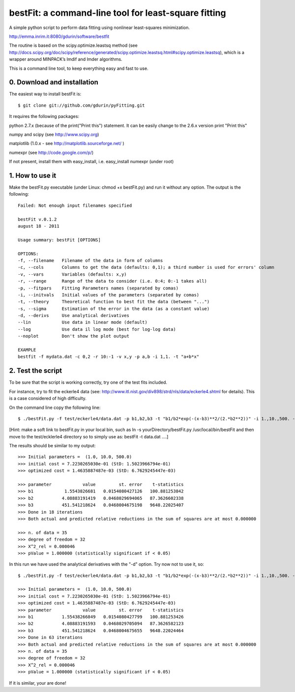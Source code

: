 bestFit: a command-line tool for least-square fitting
=====================================================

A simple python script to perform data fitting using nonlinear least-squares minimization. 

http://emma.inrim.it:8080/gdurin/software/bestfit

The routine is based on the scipy.optimize.leastsq method (see http://docs.scipy.org/doc/scipy/reference/generated/scipy.optimize.leastsq.html#scipy.optimize.leastsq), which is a wrapper around MINPACK’s lmdif and lmder algorithms.

This is a command line tool, to keep everything easy and fast to use. 

0. Download and installation
----------------------------

The easiest way to install bestFit is::
   
    $ git clone git://github.com/gdurin/pyFitting.git

It requires the following packages::

python 2.7.x (because of the print("Print this") statement. It can be easily change to the 2.6.x version print "Print this"

numpy and scipy  (see http://www.scipy.org)

matplotlib (1.0.x - see http://matplotlib.sourceforge.net/ )

numexpr (see http://code.google.com/p/)

If not present, install them with easy_install, i.e. easy_install numexpr (under root)

1. How to use it
----------------

Make the bestFit.py executable (under Linux: chmod +x bestFit.py) and run it without any option. The output is the following::

    Failed: Not enough input filenames specified

    bestFit v.0.1.2
    august 18 - 2011

    Usage summary: bestFit [OPTIONS]

    OPTIONS:
    -f, --filename   Filename of the data in form of columns
    -c, --cols       Columns to get the data (defaults: 0,1); a third number is used for errors' column
    -v, --vars       Variables (defaults: x,y)
    -r, --range      Range of the data to consider (i.e. 0:4; 0:-1 takes all)
    -p, --fitpars    Fitting Parameters names (separated by comas)
    -i, --initvals   Initial values of the parameters (separated by comas)
    -t, --theory     Theoretical function to best fit the data (between "...")
    -s, --sigma      Estimation of the error in the data (as a constant value)
    -d, --derivs     Use analytical derivatives
    --lin            Use data in linear mode (default)
    --log            Use data il log mode (best for log-log data)
    --noplot         Don't show the plot output

    EXAMPLE
    bestfit -f mydata.dat -c 0,2 -r 10:-1 -v x,y -p a,b -i 1,1. -t "a+b*x"


2. Test the script
------------------

To be sure that the script is working correctly, try one of the test fits included.

For instance, try to fit the eckerle4 data (see: http://www.itl.nist.gov/div898/strd/nls/data/eckerle4.shtml for details). 
This is a case considered of high difficulty.

On the command line copy the following line:: 

   $ ./bestFit.py -f test/eckerle4/data.dat -p b1,b2,b3 -t "b1/b2*exp(-(x-b3)**2/(2.*b2**2))" -i 1.,10.,500. -c 1,0 -d

[Hint: make a soft link to bestFit.py in your local bin, such as
ln -s yourDirectory/bestFit.py /usr/local/bin/bestFit
and then move to the test/ecklerle4 directory so to simply use as:
bestFit -t data.dat ....]

The results should be similar to my output::

    >>> Initial parameters =  (1.0, 10.0, 500.0)
    >>> initial cost = 7.2230265030e-01 (StD: 1.5023966794e-01)
    >>> optimized cost = 1.4635887487e-03 (StD: 6.7629245447e-03)

    >>> parameter            value         st. error    t-statistics
    >>> b1            1.5543826681   0.0154080427126   100.881253842
    >>> b2           4.08883191419   0.0468029694065   87.3626602338
    >>> b3           451.541218624   0.0468004675198   9648.22025407
    >>> Done in 18 iterations
    >>> Both actual and predicted relative reductions in the sum of squares are at most 0.000000

    >>> n. of data = 35
    >>> degree of freedom = 32
    >>> X^2_rel = 0.000046
    >>> pValue = 1.000000 (statistically significant if < 0.05)

In this run we have used the analytical derivatives with the "-d" option. Try now not to use it, so::
 
    $ ./bestFit.py -f test/eckerle4/data.dat -p b1,b2,b3 -t "b1/b2*exp(-(x-b3)**2/(2.*b2**2))" -i 1.,10.,500. -c 1,0 

    >>> Initial parameters =  (1.0, 10.0, 500.0)
    >>> initial cost = 7.2230265030e-01 (StD: 1.5023966794e-01)
    >>> optimized cost = 1.4635887487e-03 (StD: 6.7629245447e-03)
    >>> parameter            value         st. error    t-statistics
    >>> b1           1.55438266849   0.0154080427799   100.881253426
    >>> b2           4.08883191593   0.0468029705094   87.3626582123
    >>> b3           451.541218624   0.0468004675655   9648.22024464
    >>> Done in 63 iterations
    >>> Both actual and predicted relative reductions in the sum of squares are at most 0.000000
    >>> n. of data = 35
    >>> degree of freedom = 32
    >>> X^2_rel = 0.000046
    >>> pValue = 1.000000 (statistically significant if < 0.05)

If it is similar, your are done!

